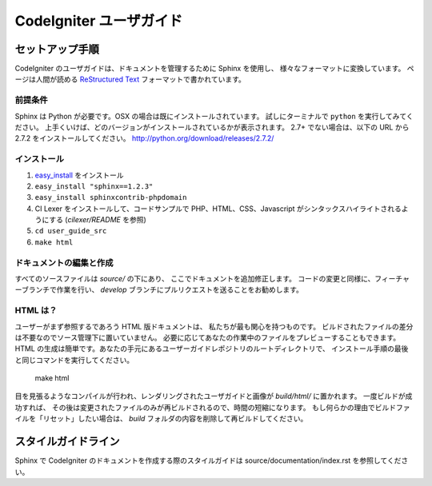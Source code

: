 ########################
CodeIgniter ユーザガイド
########################

******************
セットアップ手順
******************

CodeIgniter のユーザガイドは、ドキュメントを管理するために Sphinx を使用し、
様々なフォーマットに変換しています。 ページは人間が読める
`ReStructured Text <http://sphinx.pocoo.org/rest.html>`_ フォーマットで書かれています。

前提条件
=============

Sphinx は Python が必要です。OSX の場合は既にインストールされています。
試しにターミナルで ``python`` を実行してみてください。
上手くいけば、どのバージョンがインストールされているかが表示されます。
2.7+ でない場合は、以下の URL から 2.7.2 をインストールしてください。
http://python.org/download/releases/2.7.2/

インストール
============

1. `easy_install <http://peak.telecommunity.com/DevCenter/EasyInstall#installing-easy-install>`_ をインストール
2. ``easy_install "sphinx==1.2.3"``
3. ``easy_install sphinxcontrib-phpdomain``
4. CI Lexer をインストールして、コードサンプルで PHP、HTML、CSS、Javascript がシンタックスハイライトされるようにする (*cilexer/README* を参照)
5. ``cd user_guide_src``
6. ``make html``

ドキュメントの編集と作成
==================================

すべてのソースファイルは *source/* の下にあり、
ここでドキュメントを追加修正します。
コードの変更と同様に、フィーチャーブランチで作業を行い、
*develop* ブランチにプルリクエストを送ることをお勧めします。

HTML は？
====================

ユーザーがまず参照するであろう HTML 版ドキュメントは、
私たちが最も関心を持つものです。
ビルドされたファイルの差分は不要なのでソース管理下に置いていません。
必要に応じてあなたの作業中のファイルをプレビューすることもできます。
HTML の生成は簡単です。あなたの手元にあるユーザーガイドレポジトリのルートディレクトリで、
インストール手順の最後と同じコマンドを実行してください。


	make html

目を見張るようなコンパイルが行われ、レンダリングされたユーザガイドと画像が
*build/html/* に置かれます。 一度ビルドが成功すれば、
その後は変更されたファイルのみが再ビルドされるので、時間の短縮になります。
もし何らかの理由でビルドファイルを「リセット」したい場合は、
*build* フォルダの内容を削除して再ビルドしてください。

****************
スタイルガイドライン
****************

Sphinx で CodeIgniter のドキュメントを作成する際のスタイルガイドは
source/documentation/index.rst を参照してください。
